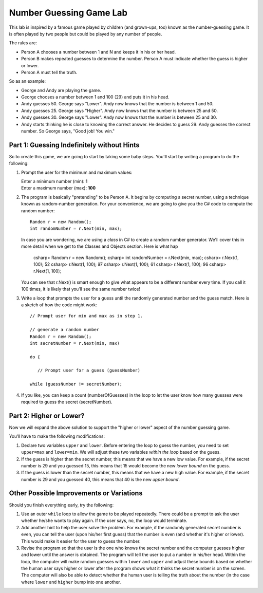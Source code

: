 .. index::
   single: labs; string manipulations

.. _lab-number-game:

Number Guessing Game Lab
========================

This lab is inspired by a famous game played by children (and grown-ups,
too) known as the number-guessing game. It is often played by two
people but could be played by any number of people.

The rules are:

- Person A chooses a number between 1 and N and keeps it in his or
  her head.

- Person B makes repeated guesses to determine the number. Person A
  must indicate whether the guess is higher or lower.

- Person A must tell the truth.

So as an example:

- George and Andy are playing the game.

- George chooses a number between 1 and 100 (29) and puts it in his
  head.

- Andy guesses 50. George says "Lower". Andy now knows that the number
  is between 1 and 50.

- Andy guesses 25. George says "Higher". Andy now knows that the number
  is between 25 and 50.

- Andy guesses 30. George says "Lower". Andy now knows that the
  number is between 25 and 30.

- Andy starts thinking he is close to knowing the correct answer. He
  decides to guess 29. Andy guesses the correct number. So George
  says, "Good job! You win."



Part 1: Guessing Indefinitely without Hints
-------------------------------------------

So to create this game, we are going to start by taking some baby
steps. You'll start by writing a program to do the following:

#. Prompt the user for the minimum and maximum values:

   | Enter a minimum number (min): **1**
   | Enter a maximum number (max): **100**
 
#. The program is basically "pretending" to be Person A. It begins by
   computing a secret number, using a technique known as random-number
   generation. For your convenience, we are going to give you the C#
   code to compute the random number::

      Random r = new Random();
      int randomNumber = r.Next(min, max);

   In case you are wondering, we are using a *class* in C# to create a
   random number generator. We'll cover this in more detail when we
   get to the Classes and Objects section. Here is what hap

      csharp> Random r = new Random();
      csharp> int randomNumber = r.Next(min, max);
      csharp> r.Next(1, 100);   
      52
      csharp> r.Next(1, 100); 
      97
      csharp> r.Next(1, 100); 
      61
      csharp> r.Next(1, 100); 
      96
      csharp> r.Next(1, 100); 

   You can see that r.Next() is smart enough to give what appears to
   be a different number every time. If you call it 100 times, it is
   likely that you'll see the same number twice!


#. Write a loop that prompts the user for a guess until the randomly
   generated number and the guess match. Here is a sketch of how the
   code might work::

       // Prompt user for min and max as in step 1.

       // generate a random number 
       Random r = new Random();
       int secretNumber = r.Next(min, max)

       do {
       
          // Prompt user for a guess (guessNumber)

       while (guessNumber != secretNumber);


#. If you like, you can keep a count (numberOfGuesses) in the loop to
   let the user know how many guesses were required to guess the
   secret (secretNumber).


Part 2: Higher or Lower?
------------------------

Now we will expand the above solution to support the "higher or lower"
aspect of the number guessing game.

You'll have to make the following modifications:

#. Declare two variables ``upper`` and ``lower``. Before entering the
   loop to guess the number, you need to set ``upper=max`` and
   ``lower=min``. We will adjust these two variables *within the
   loop* based on the guess.

#. If the guess is higher than the secret number, this means that we
   have a new low value.  For example, if the secret number is 29 and
   you guessed 15, this means that 15 would become the new *lower
   bound* on the guess.

#. If the guess is lower than the secret number, this means that we
   have a new high value. For example, if the secret number is 29 and
   you guessed 40, this means that 40 is the new *upper bound*.


Other Possible Improvements or Variations
-----------------------------------------

Should you finish everything early, try the following:

#. Use an outer ``while`` loop to allow the game to be played
   repeatedly. There could be a prompt to ask the user whether he/she
   wants to play again. If the user says, no, the loop would
   terminate.

#. Add another hint to help the user solve the problem. For example,
   if the randomly generated secret number is even, you can tell the
   user (upon his/her first guess) that the number is even (and
   whether it's higher or lower). This would make it easier for the
   user to guess the number.

#. Revise the program so that the user is the one who knows the secret
   number and the computer guesses higher and lower until the answer
   is obtained. The program will tell the user to put a number in
   his/her head. Within the loop, the computer will make random
   guesses within ``lower`` and ``upper`` and adjust these bounds
   based on whether the human user says higher or lower after the
   program shows what it thinks the secret number is on the
   screen. The computer will also be able to detect whether the human
   user is telling the truth about the number (in the case where
   ``lower`` and ``higher`` bump into one another.

